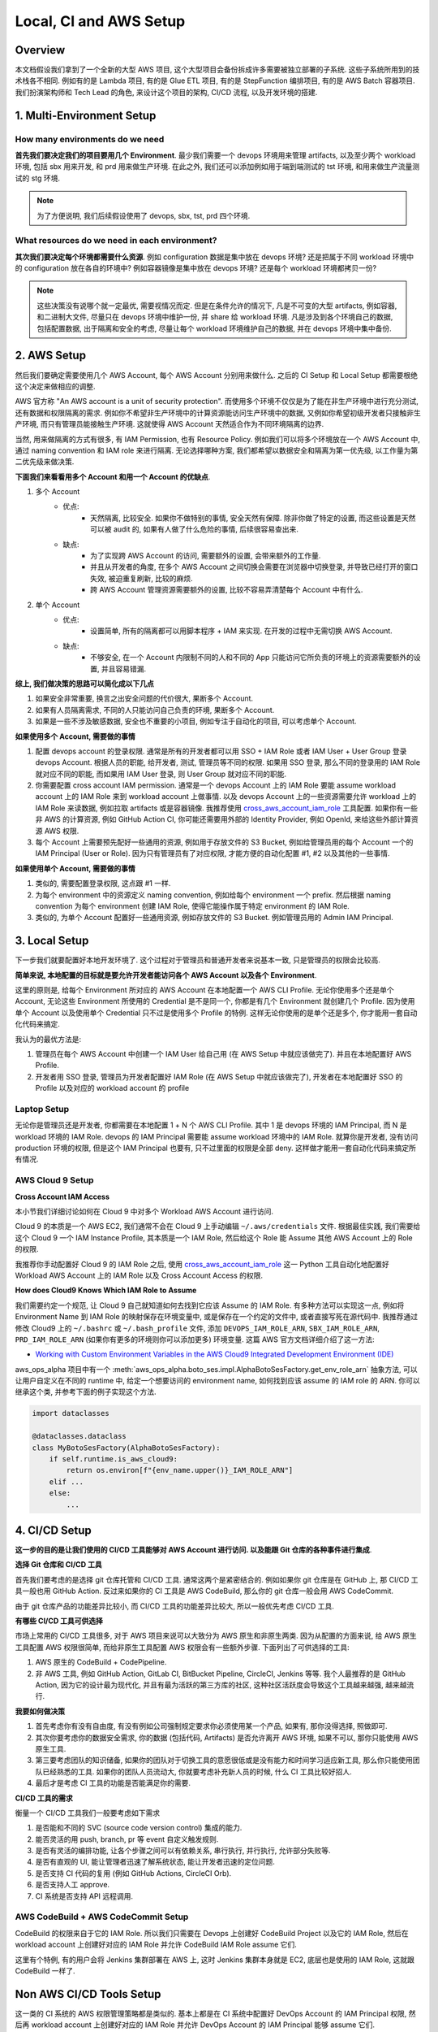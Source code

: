 Local, CI and AWS Setup
==============================================================================


Overview
------------------------------------------------------------------------------
本文档假设我们拿到了一个全新的大型 AWS 项目, 这个大型项目会备份拆成许多需要被独立部署的子系统. 这些子系统所用到的技术栈各不相同. 例如有的是 Lambda 项目, 有的是 Glue ETL 项目, 有的是 StepFunction 编排项目, 有的是 AWS Batch 容器项目. 我们扮演架构师和 Tech Lead 的角色, 来设计这个项目的架构, CI/CD 流程, 以及开发环境的搭建.


1. Multi-Environment Setup
------------------------------------------------------------------------------


How many environments do we need
~~~~~~~~~~~~~~~~~~~~~~~~~~~~~~~~~~~~~~~~~~~~~~~~~~~~~~~~~~~~~~~~~~~~~~~~~~~~~~
**首先我们要决定我们的项目要用几个 Environment**. 最少我们需要一个 devops 环境用来管理 artifacts, 以及至少两个 workload 环境, 包括 sbx 用来开发, 和 prd 用来做生产环境. 在此之外, 我们还可以添加例如用于端到端测试的 tst 环境, 和用来做生产流量测试的 stg 环境.

.. note::

    为了方便说明, 我们后续假设使用了 devops, sbx, tst, prd 四个环境.


What resources do we need in each environment?
~~~~~~~~~~~~~~~~~~~~~~~~~~~~~~~~~~~~~~~~~~~~~~~~~~~~~~~~~~~~~~~~~~~~~~~~~~~~~~
**其次我们要决定每个环境都需要什么资源**. 例如 configuration 数据是集中放在 devops 环境? 还是把属于不同 workload 环境中的 configuration 放在各自的环境中? 例如容器镜像是集中放在 devops 环境? 还是每个 workload 环境都拷贝一份?

.. note::

    这些决策没有说哪个就一定最优, 需要视情况而定. 但是在条件允许的情况下, 凡是不可变的大型 artifacts, 例如容器, 和二进制大文件, 尽量只在 devops 环境中维护一份, 并 share 给 workload 环境. 凡是涉及到各个环境自己的数据, 包括配置数据, 出于隔离和安全的考虑, 尽量让每个 workload 环境维护自己的数据, 并在 devops 环境中集中备份.


2. AWS Setup
------------------------------------------------------------------------------
然后我们要确定需要使用几个 AWS Account, 每个 AWS Account 分别用来做什么. 之后的 CI Setup 和 Local Setup 都需要根绝这个决定来做相应的调整.

AWS 官方称 "An AWS account is a unit of security protection". 而使用多个环境不仅仅是为了能在非生产环境中进行充分测试, 还有数据和权限隔离的需求. 例如你不希望非生产环境中的计算资源能访问生产环境中的数据, 又例如你希望初级开发者只接触非生产环境, 而只有管理员能接触生产环境. 这就使得 AWS Account 天然适合作为不同环境隔离的边界.

当然, 用来做隔离的方式有很多, 有 IAM Permission, 也有 Resource Policy. 例如我们可以将多个环境放在一个 AWS Account 中, 通过 naming convention 和 IAM role 来进行隔离. 无论选择哪种方案, 我们都希望以数据安全和隔离为第一优先级, 以工作量为第二优先级来做决策.

**下面我们来看看用多个 Account 和用一个 Account 的优缺点**.

1. 多个 Account
    - 优点:
        - 天然隔离, 比较安全. 如果你不做特别的事情, 安全天然有保障. 除非你做了特定的设置, 而这些设置是天然可以被 audit 的, 如果有人做了什么危险的事情, 后续很容易查出来.
    - 缺点:
        - 为了实现跨 AWS Account 的访问, 需要额外的设置, 会带来额外的工作量.
        - 并且从开发者的角度, 在多个 AWS Account 之间切换会需要在浏览器中切换登录, 并导致已经打开的窗口失效, 被迫重复刷新, 比较的麻烦.
        - 跨 AWS Account 管理资源需要额外的设置, 比较不容易弄清楚每个 Account 中有什么.
2. 单个 Account
    - 优点:
        - 设置简单, 所有的隔离都可以用脚本程序 + IAM 来实现. 在开发的过程中无需切换 AWS Account.
    - 缺点:
        - 不够安全, 在一个 Account 内限制不同的人和不同的 App 只能访问它所负责的环境上的资源需要额外的设置, 并且容易错漏.

**综上, 我们做决策的思路可以简化成以下几点**

1. 如果安全非常重要, 换言之出安全问题的代价很大, 果断多个 Account.
2. 如果有人员隔离需求, 不同的人只能访问自己负责的环境, 果断多个 Account.
3. 如果是一些不涉及敏感数据, 安全也不重要的小项目, 例如专注于自动化的项目, 可以考虑单个 Account.

**如果使用多个 Account, 需要做的事情**

1. 配置 devops account 的登录权限. 通常是所有的开发者都可以用 SSO + IAM Role 或者 IAM User + User Group 登录 devops Account. 根据人员的职能, 给开发者, 测试, 管理员等不同的权限. 如果用 SSO 登录, 那么不同的登录用的 IAM Role 就对应不同的职能, 而如果用 IAM User 登录, 则 User Group 就对应不同的职能.
2. 你需要配置 cross account IAM permission. 通常是一个 devops Account 上的 IAM Role 要能 assume workload account 上的 IAM Role 来到 workload account 上做事情. 以及 devops Account 上的一些资源需要允许 workload 上的 IAM Role 来读数据, 例如拉取 artifacts 或是容器镜像. 我推荐使用 `cross_aws_account_iam_role <https://github.com/MacHu-GWU/cross_aws_account_iam_role-project>`_ 工具配置. 如果你有一些非 AWS 的计算资源, 例如 GitHub Action CI, 你可能还需要用外部的 Identity Provider, 例如 OpenId, 来给这些外部计算资源 AWS 权限.
3. 每个 Account 上需要预先配好一些通用的资源, 例如用于存放文件的 S3 Bucket, 例如给管理员用的每个 Account 一个的 IAM Principal (User or Role). 因为只有管理员有了对应权限, 才能方便的自动化配置 #1, #2 以及其他的一些事情.

**如果使用单个 Account, 需要做的事情**

1. 类似的, 需要配置登录权限, 这点跟 #1 一样.
2. 为每个 environment 中的资源定义 naming convention, 例如给每个 environment 一个 prefix. 然后根据 naming convention 为每个 environment 创建 IAM Role, 使得它能操作属于特定 environment 的 IAM Role.
3. 类似的, 为单个 Account 配置好一些通用资源, 例如存放文件的 S3 Bucket. 例如管理员用的 Admin IAM Principal.


3. Local Setup
------------------------------------------------------------------------------
下一步我们就要配置好本地开发环境了. 这个过程对于管理员和普通开发者来说基本一致, 只是管理员的权限会比较高.

**简单来说, 本地配置的目标就是要允许开发者能访问各个 AWS Account 以及各个 Environment**.

这里的原则是, 给每个 Environment 所对应的 AWS Account 在本地配置一个 AWS CLI Profile. 无论你使用多个还是单个 Account, 无论这些 Environment 所使用的 Credential 是不是同一个, 你都是有几个 Environment 就创建几个 Profile. 因为使用单个 Account 以及使用单个 Credential 只不过是使用多个 Profile 的特例. 这样无论你使用的是单个还是多个, 你才能用一套自动化代码来搞定.

我认为的最优方法是:

1. 管理员在每个 AWS Account 中创建一个 IAM User 给自己用 (在 AWS Setup 中就应该做完了). 并且在本地配置好 AWS Profile.
2. 开发者用 SSO 登录, 管理员为开发者配置好 IAM Role (在 AWS Setup 中就应该做完了), 开发者在本地配置好 SSO 的 Profile 以及对应的 workload account 的 profile


Laptop Setup
~~~~~~~~~~~~~~~~~~~~~~~~~~~~~~~~~~~~~~~~~~~~~~~~~~~~~~~~~~~~~~~~~~~~~~~~~~~~~~
无论你是管理员还是开发者, 你都需要在本地配置 1 + N 个 AWS CLI Profile. 其中 1 是 devops 环境的 IAM Principal, 而 N 是 workload 环境的 IAM Role. devops 的 IAM Principal 需要能 assume workload 环境中的 IAM Role. 就算你是开发者, 没有访问 production 环境的权限, 但是这个 IAM Principal 也要有, 只不过里面的权限是全部 deny. 这样做才能用一套自动化代码来搞定所有情况.


AWS Cloud 9 Setup
~~~~~~~~~~~~~~~~~~~~~~~~~~~~~~~~~~~~~~~~~~~~~~~~~~~~~~~~~~~~~~~~~~~~~~~~~~~~~~
**Cross Account IAM Access**

本小节我们详细讨论如何在 Cloud 9 中对多个 Workload AWS Account 进行访问.

Cloud 9 的本质是一个 AWS EC2, 我们通常不会在 Cloud 9 上手动编辑 ``~/.aws/credentials`` 文件. 根据最佳实践, 我们需要给这个 Cloud 9 一个 IAM Instance Profile, 其本质是一个 IAM Role, 然后给这个 Role 能 Assume 其他 AWS Account 上的 Role 的权限.

我推荐你手动配置好 Cloud 9 的 IAM Role 之后, 使用 `cross_aws_account_iam_role <https://github.com/MacHu-GWU/cross_aws_account_iam_role-project/tree/main>`_ 这一 Python 工具自动化地配置好 Workload AWS Account 上的 IAM Role 以及 Cross Account Access 的权限.

**How does Cloud9 Knows Which IAM Role to Assume**

我们需要约定一个规范, 让 Cloud 9 自己就知道如何去找到它应该 Assume 的 IAM Role. 有多种方法可以实现这一点, 例如将 Environment Name 到 IAM Role 的映射保存在环境变量中, 或是保存在一个约定的文件中, 或者直接写死在源代码中. 我推荐通过修改 Cloud9 上的  ``~/.bashrc`` 或 ``~/.bash_profile`` 文件, 添加 ``DEVOPS_IAM_ROLE_ARN``, ``SBX_IAM_ROLE_ARN``, ``PRD_IAM_ROLE_ARN`` (如果你有更多的环境则你可以添加更多) 环境变量. 这篇 AWS 官方文档详细介绍了这一方法:

- `Working with Custom Environment Variables in the AWS Cloud9 Integrated Development Environment (IDE) <https://docs.aws.amazon.com/cloud9/latest/user-guide/env-vars.html>`_

aws_ops_alpha 项目中有一个 :meth:`aws_ops_alpha.boto_ses.impl.AlphaBotoSesFactory.get_env_role_arn` 抽象方法, 可以让用户自定义在不同的 runtime 中, 给定一个想要访问的 environment name, 如何找到应该 assume 的 IAM role 的 ARN. 你可以继承这个类, 并参考下面的例子实现这个方法.

.. code-block:: python

    import dataclasses

    @dataclasses.dataclass
    class MyBotoSesFactory(AlphaBotoSesFactory):
        if self.runtime.is_aws_cloud9:
            return os.environ[f"{env_name.upper()}_IAM_ROLE_ARN"]
        elif ...
        else:
            ...


4. CI/CD Setup
------------------------------------------------------------------------------
**这一步的目的是让我们使用的 CI/CD 工具能够对 AWS Account 进行访问. 以及能跟 Git 仓库的各种事件进行集成**.

**选择 Git 仓库和 CI/CD 工具**

首先我们要考虑的是选择 git 仓库托管和 CI/CD 工具. 通常这两个是紧密结合的. 例如如果你 git 仓库是在 GitHub 上, 那 CI/CD 工具一般也用 GitHub Action. 反过来如果你的 CI 工具是 AWS CodeBuild, 那么你的 git 仓库一般会用 AWS CodeCommit.

由于 git 仓库产品的功能差异比较小, 而 CI/CD 工具的功能差异比较大, 所以一般优先考虑 CI/CD 工具.

**有哪些 CI/CD 工具可供选择**

市场上常用的 CI/CD 工具很多, 对于 AWS 项目来说可以大致分为 AWS 原生和非原生两类. 因为从配置的方面来说, 给 AWS 原生工具配置 AWS 权限很简单, 而给非原生工具配置 AWS 权限会有一些额外步骤. 下面列出了可供选择的工具:

1. AWS 原生的 CodeBuild + CodePipeline.
2. 非 AWS 工具, 例如 GitHub Action, GitLab CI, BitBucket Pipeline, CircleCI,  Jenkins 等等. 我个人最推荐的是 GitHub Action, 因为它的设计最为现代化, 并且有最为活跃的第三方库的社区, 这种社区活跃度会导致这个工具越来越强, 越来越流行.

**我要如何做决策**

1. 首先考虑你有没有自由度, 有没有例如公司强制规定要求你必须使用某一个产品, 如果有, 那你没得选择, 照做即可.
2. 其次你要考虑你的数据安全需求, 你的数据 (包括代码, Artifacts) 是否允许离开 AWS 环境, 如果不可以, 那你只能使用 AWS 原生工具.
3. 第三要考虑团队的知识储备, 如果你的团队对于切换工具的意愿很低或是没有能力和时间学习适应新工具, 那么你只能使用团队已经熟悉的工具. 如果你的团队人员流动大, 你就要考虑补充新人员的时候, 什么 CI 工具比较好招人.
4. 最后才是考虑 CI 工具的功能是否能满足你的需要.

**CI/CD 工具的需求**

衡量一个 CI/CD 工具我们一般要考虑如下需求

1. 是否能和不同的 SVC (source code version control) 集成的能力.
2. 能否灵活的用 push, branch, pr 等 event 自定义触发规则.
3. 是否有灵活的编排功能, 让各个步骤之间可以有依赖关系, 串行执行, 并行执行, 允许部分失败等.
4. 是否有直观的 UI, 能让管理者迅速了解系统状态, 能让开发者迅速的定位问题.
5. 是否支持 CI 代码的复用 (例如 GitHub Actions, CircleCI Orb).
6. 是否支持人工 approve.
7. CI 系统是否支持 API 远程调用.


AWS CodeBuild + AWS CodeCommit Setup
~~~~~~~~~~~~~~~~~~~~~~~~~~~~~~~~~~~~~~~~~~~~~~~~~~~~~~~~~~~~~~~~~~~~~~~~~~~~~~
CodeBuild 的权限来自于它的 IAM Role. 所以我们只需要在 Devops 上创建好 CodeBuild Project 以及它的 IAM Role, 然后在 workload account 上创建好对应的 IAM Role 并允许 CodeBuild IAM Role assume 它们.

这里有个特例, 有的用户会将 Jenkins 集群部署在 AWS 上, 这时 Jenkins 集群本身就是 EC2, 底层也是使用的 IAM Role, 这就跟 CodeBuild 一样了.


Non AWS CI/CD Tools Setup
------------------------------------------------------------------------------
这一类的 CI 系统的 AWS 权限管理策略都是类似的. 基本上都是在 CI 系统中配置好 DevOps Account 的 IAM Principal 权限, 然后再 workload account 上创建好对应的 IAM Role 并允许 DevOps Account 的 IAM Principal 能够 assume 它们.

而配置 DevOps Account 的 IAM Principal 的方式大体分为两种:

1. 如果 CI 供应商跟 AWS 有合作, 例如 GitHub 和 AWS 支持 OpenID 登录, 无需显式提供 credential, 那么优先使用这一方式.
2. 在 DevOps AWS Account 创建 IAM Role, 然后把 credential 上传到 CI 的供应商的密码管理系统中. CircleCI 就是使用的这一方式.
